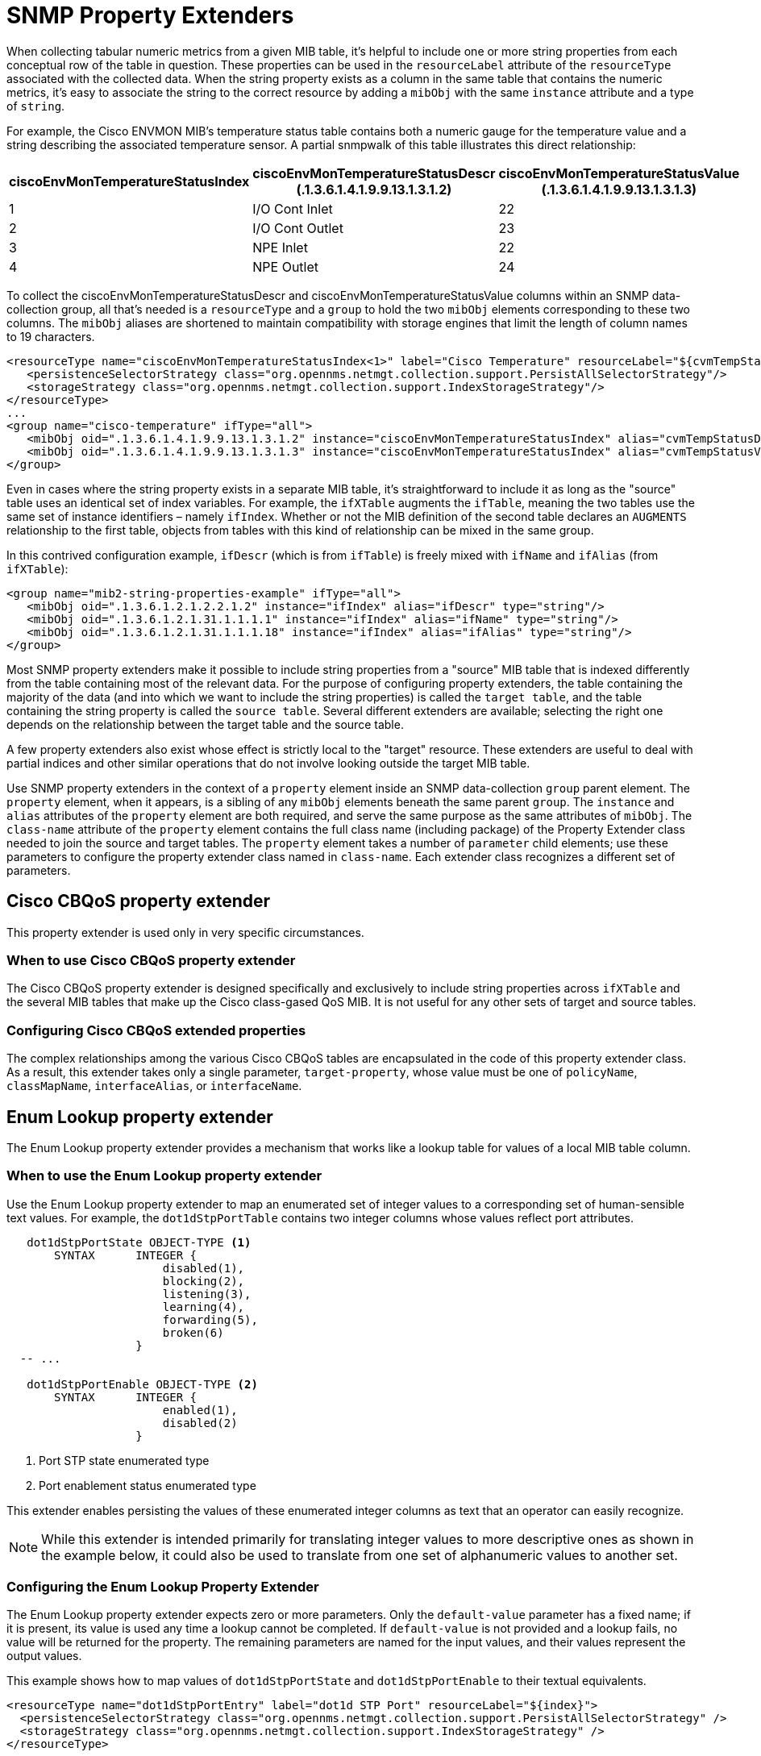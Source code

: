 
= SNMP Property Extenders

When collecting tabular numeric metrics from a given MIB table, it's helpful to include one or more string properties from each conceptual row of the table in question.
These properties can be used in the `resourceLabel` attribute of the `resourceType` associated with the collected data.
When the string property exists as a column in the same table that contains the numeric metrics, it's easy to associate the string to the correct resource by adding a `mibObj` with the same `instance` attribute and a type of `string`.

For example, the Cisco ENVMON MIB's temperature status table contains both a numeric gauge for the temperature value and a string describing the associated temperature sensor.
A partial snmpwalk of this table illustrates this direct relationship:

[options="header" cols="1,1,1"]
|===
| ciscoEnvMonTemperatureStatusIndex
| ciscoEnvMonTemperatureStatusDescr +
(.1.3.6.1.4.1.9.9.13.1.3.1.2)
| ciscoEnvMonTemperatureStatusValue +
(.1.3.6.1.4.1.9.9.13.1.3.1.3)

| 1
| I/O Cont Inlet
| 22

| 2
| I/O Cont Outlet
| 23

| 3
| NPE Inlet
| 22

| 4
| NPE Outlet
| 24
|===

To collect the ciscoEnvMonTemperatureStatusDescr and ciscoEnvMonTemperatureStatusValue columns within an SNMP data-collection group, all that's needed is a `resourceType` and a `group` to hold the two `mibObj` elements corresponding to these two columns.
The `mibObj` aliases are shortened to maintain compatibility with storage engines that limit the length of column names to 19 characters.

[source, xml]
----
<resourceType name="ciscoEnvMonTemperatureStatusIndex<1>" label="Cisco Temperature" resourceLabel="${cvmTempStatusDescr} (index ${index})">
   <persistenceSelectorStrategy class="org.opennms.netmgt.collection.support.PersistAllSelectorStrategy"/>
   <storageStrategy class="org.opennms.netmgt.collection.support.IndexStorageStrategy"/>
</resourceType>
...
<group name="cisco-temperature" ifType="all">
   <mibObj oid=".1.3.6.1.4.1.9.9.13.1.3.1.2" instance="ciscoEnvMonTemperatureStatusIndex" alias="cvmTempStatusDescr" type="string"/>
   <mibObj oid=".1.3.6.1.4.1.9.9.13.1.3.1.3" instance="ciscoEnvMonTemperatureStatusIndex" alias="cvmTempStatusValue" type="gauge"/>
</group>
----

Even in cases where the string property exists in a separate MIB table, it's straightforward to include it as long as the "source" table uses an identical set of index variables.
For example, the `ifXTable` augments the `ifTable`, meaning the two tables use the same set of instance identifiers – namely `ifIndex`.
Whether or not the MIB definition of the second table declares an `AUGMENTS` relationship to the first table, objects from tables with this kind of relationship can be mixed in the same group.

In this contrived configuration example, `ifDescr` (which is from `ifTable`) is freely mixed with `ifName` and `ifAlias` (from `ifXTable`):

[source, xml]
----
<group name="mib2-string-properties-example" ifType="all">
   <mibObj oid=".1.3.6.1.2.1.2.2.1.2" instance="ifIndex" alias="ifDescr" type="string"/>
   <mibObj oid=".1.3.6.1.2.1.31.1.1.1.1" instance="ifIndex" alias="ifName" type="string"/>
   <mibObj oid=".1.3.6.1.2.1.31.1.1.1.18" instance="ifIndex" alias="ifAlias" type="string"/>
</group>
----

Most SNMP property extenders make it possible to include string properties from a "source" MIB table that is indexed differently from the table containing most of the relevant data.
For the purpose of configuring property extenders, the table containing the majority of the data (and into which we want to include the string properties) is called the `target table`, and the table containing the string property is called the `source table`.
Several different extenders are available; selecting the right one depends on the relationship between the target table and the source table.

A few property extenders also exist whose effect is strictly local to the "target" resource.
These extenders are useful to deal with partial indices and other similar operations that do not involve looking outside the target MIB table.

Use SNMP property extenders in the context of a `property` element inside an SNMP data-collection `group` parent element.
The `property` element, when it appears, is a sibling of any `mibObj` elements beneath the same parent `group`.
The `instance` and `alias` attributes of the `property` element are both required, and serve the same purpose as the same attributes of `mibObj`.
The `class-name` attribute of the `property` element contains the full class name (including package) of the Property Extender class needed to join the source and target tables.
The `property` element takes a number of `parameter` child elements; use these parameters to configure the property extender class named in `class-name`.
Each extender class recognizes a different set of parameters.

== Cisco CBQoS property extender
This property extender is used only in very specific circumstances.

=== When to use Cisco CBQoS property extender

The Cisco CBQoS property extender is designed specifically and exclusively to include string properties across `ifXTable` and the several MIB tables that make up the Cisco class-gased QoS MIB.
It is not useful for any other sets of target and source tables.

=== Configuring Cisco CBQoS extended properties

The complex relationships among the various Cisco CBQoS tables are encapsulated in the code of this property extender class.
As a result, this extender takes only a single parameter, `target-property`, whose value must be one of `policyName`, `classMapName`, `interfaceAlias`, or `interfaceName`.

== Enum Lookup property extender
The Enum Lookup property extender provides a mechanism that works like a lookup table for values of a local MIB table column.

=== When to use the Enum Lookup property extender
Use the Enum Lookup property extender to map an enumerated set of integer values to a corresponding set of human-sensible text values.
For example, the `dot1dStpPortTable` contains two integer columns whose values reflect port attributes.

[source, snmp-mib]
----
   dot1dStpPortState OBJECT-TYPE <1>
       SYNTAX      INTEGER {
                       disabled(1),
                       blocking(2),
                       listening(3),
                       learning(4),
                       forwarding(5),
                       broken(6)
                   }
  -- ...

   dot1dStpPortEnable OBJECT-TYPE <2>
       SYNTAX      INTEGER {
                       enabled(1),
                       disabled(2)
                   }
----
<1> Port STP state enumerated type
<2> Port enablement status enumerated type

This extender enables persisting the values of these enumerated integer columns as text that an operator can easily recognize.

NOTE: While this extender is intended primarily for translating integer values to more descriptive ones as shown in the example below, it could also be used to translate from one set of alphanumeric values to another set.

=== Configuring the Enum Lookup Property Extender
The Enum Lookup property extender expects zero or more parameters.
Only the `default-value` parameter has a fixed name; if it is present, its value is used any time a lookup cannot be completed.
If `default-value` is not provided and a lookup fails, no value will be returned for the property.
The remaining parameters are named for the input values, and their values represent the output values.

This example shows how to map values of `dot1dStpPortState` and `dot1dStpPortEnable` to their textual equivalents.

[source, xml]
----
<resourceType name="dot1dStpPortEntry" label="dot1d STP Port" resourceLabel="${index}">
  <persistenceSelectorStrategy class="org.opennms.netmgt.collection.support.PersistAllSelectorStrategy" />
  <storageStrategy class="org.opennms.netmgt.collection.support.IndexStorageStrategy" />
</resourceType>

...

<groups>
  <group name="dot1dStpPortTable" ifType="all">
    <mibObj oid=".1.3.6.1.2.1.17.2.15.1.3"  instance="dot1dStpPortEntry" alias="dot1dStpPortState"  type="string"/> <1>
    <mibObj oid=".1.3.6.1.2.1.17.2.15.1.4"  instance="dot1dStpPortEntry" alias="dot1dStpPortEnable" type="string"/> <2>
    <mibObj oid=".1.3.6.1.2.1.17.2.15.1.10" instance="dot1dStpPortEntry" alias="dot1dStpPortFwTrans"   type="counter" />
    <property instance="dot1dStpPortEntry" alias="dot1dStpPortStateText" class-name="org.opennms.netmgt.collectd.EnumLookupPropertyExtender"> <3>
      <parameter key="enum-attribute" value="dot1dStpPortState"/>
      <parameter key="1" value="disabled(1)"/>
      <parameter key="2" value="blocking(2)"/>
      <parameter key="3" value="listening(3)"/>
      <parameter key="4" value="learning(4)"/>
      <parameter key="5" value="forwarding(5)"/>
      <parameter key="6" value="broken(6)"/>
    </property>
    <property instance="dot1dStpPortEntry" alias="dot1dStpPortEnableText" class-name="org.opennms.netmgt.collectd.EnumLookupPropertyExtender"> <4>
      <!-- Note absence of parenthetical numeric values; they are entirely optional -->
      <parameter key="1" value="enabled"/>
      <parameter key="2" value="disabled"/>
    </property>
  </group>
</groups>
----
<1> Port STP state enumerated integer attribute
<2> Port enablement status enumerated integer attribute
<3> Derived port STP state textual attribute `dot1dStpPortStateText`
<4> Derived port enablement status textual attribute `dot1dStpPortEnableText`

== Index Split Property Extender

The Index Split property extender enables extraction of part of a resource's local instance identifier.

=== When to Use the Index Split Property Extender

Use the Index Split property extender when collecting data from tables with compound indices, because it enables extraction of a single index component.
For example, the Cisco Airespace `bsnAPIfLoadParametersTable` is indexed using the tuple of `bsnAPDot3MacAdddress` and `bsnAPIfSlotId`.

[source, snmp-mib]
----
bsnAPIfLoadParametersEntry OBJECT-TYPE
    -- ...
    DESCRIPTION
        "An entry (conceptual row) in the Table.
        Entries in this MIB are indexed by
        bsnAPDot3MacAddress and bsnAPIfSlotId"
    INDEX           {
                        bsnAPDot3MacAddress,
                        bsnAPIfSlotId
                    } <1>

    -- ...
----
<1> `bsnAPDot3MacAddress` is the first component of the compound index for the entry type for `bsnAPIfLoadParametersTable`

This extender enables extraction of just the `bsnAPIfSlotId` component for use in a resource label.

=== Configuring the Index Split Property Extender

The Index Split property extender expects a single parameter, `index-pattern`, whose value is a regular expression.
The expression must be general enough to match all possible index values for the table at hand, and should include one capturing group.
The subpattern matched by the expression's first capturing group will be returned; any further groups are ignored.

This example shows how to extract just the `bsnAPIfSlotId` index component as a string property.

[source, xml]
----
<group name="bsnAPIfLoadParametersTable" ifType="all">
  <mibObj oid=".1.3.6.1.4.1.14179.2.2.13.1.4" instance="bsnAPIfLoadParametersEntry" alias="bsnAPIfLoadNumOfCli" type="integer" />
  <property instance="bsnAPIfLoadParametersEntry" alias="slotNumber" class-name="org.opennms.netmgt.collectd.IndexSplitPropertyExtender"> <1>
    <parameter key="index-pattern" value="^.+\.(\d+)$" /> <2>
  </property>
</group>
----
<1> Derived string property `slotNumber`
<2> Regular expression; the portion in parentheses is what gets extracted. `\d+` means "one or more decimal digit characters".

== Regex Property Extender

The Regex property extender works similarly to the Index Split property extender, with the added capability of importing a string property from a source table.

=== When to Use the Regex Property Extender

The Regex property extender is useful when some portion of the target MIB table's index can be used as an index to the source MIB table.
For example, the Cisco Airespace `bsnAPIfLoadParametersTable` is indexed using the tuple of `bsnAPDot3MacAdddress` and `bsnAPIfSlotId`, whereas the `bsnAPTable` is indexed on `bsnAPDot3MacAddress` alone.

[source, snmp-mib]
----
bsnAPIfLoadParametersEntry OBJECT-TYPE
    -- ...
    DESCRIPTION
        "An entry (conceptual row) in the Table.
        Entries in this MIB are indexed by
        bsnAPDot3MacAddress and bsnAPIfSlotId"
    INDEX           {
                        bsnAPDot3MacAddress,
                        bsnAPIfSlotId
                    } <1>

    -- ...

bsnAPEntry OBJECT-TYPE
    -- ...
    DESCRIPTION
        "An entry in the bsnAPTable."
    INDEX           { bsnAPDot3MacAddress } <2>
    -- ...
----
<1> `bsnAPDot3MacAddress` is the first component of the compound index for the entry type for `bsnAPIfLoadParametersTable`
<2> `bsnAPDot3MacAddress` is the sole index for the entry type for `bsnAPTable`

By extracting just the first index component and using the result as an index into the source MIB table, it's possible to import the human-sensible `bsnAPName` string property from the source MIB table.

=== Configuring the Regex Property Extender

The Regex property extender expects three parameters, all of which are required:

.Regex Property Extender Parameters
[options="header", cols="1,3"]
|===
| Name
| Description

| source-type
| The name of the `resourceType` associated with the source MIB table

| source-alias
| The alias name of the string property to be imported from the source MIB table

| index-pattern
| A regular expression containing one matching group
|===

The `index-pattern` expression must meet the same criteria as for the Index Split property extender.
The subpattern matched by its first capturing group will be used as an index into the source MIB table; any further groups are ignored.

This example shows how to use the value of `bsnAPDot3MacAddress` as an index into the `bsnAPTable`.

[source, xml]
----
<resourceType name="bsnAPEntry" label="Cisco Wireless AP" resourceLabel="${bsnAPName} (index ${index})">
  <persistenceSelectorStrategy class="org.opennms.netmgt.collection.support.PersistAllSelectorStrategy" />
  <storageStrategy class="org.opennms.netmgt.collection.support.IndexStorageStrategy" />
</resourceType>

<resourceType name="bsnAPIfLoadParametersEntry" label="Cisco Wireless AP Resources" resourceLabel="${bsnAPName} (index ${index})">
  <persistenceSelectorStrategy class="org.opennms.netmgt.collection.support.PersistAllSelectorStrategy" />
  <storageStrategy class="org.opennms.netmgt.collection.support.IndexStorageStrategy" />
</resourceType>

<groups>
  <group name="bsnAPTable" ifType="all">
    <mibObj oid=".1.3.6.1.4.1.14179.2.2.1.1.3" instance="bsnAPEntry" alias="bsnAPName" type="string" /> <1>
  </group>

  <group name="bsnAPIfLoadParametersTable" ifType="all">
    <mibObj oid=".1.3.6.1.4.1.14179.2.2.13.1.4" instance="bsnAPIfLoadParametersEntry" alias="bsnAPIfLoadNumOfCli" type="integer" />
    <property instance="bsnAPIfLoadParametersEntry" alias="bsnAPName" class-name="org.opennms.netmgt.collectd.RegexPropertyExtender"> <2>
      <parameter key="source-type" value="bsnAPEntry" />
      <parameter key="source-alias" value="bsnAPName" />
      <parameter key="index-pattern" value="^(.+)\.\d+$" /> <3>
    </property>
  </group>
</groups>
----
<1> Regular string property `bsnAPName` on the source table
<2> Extended string property `bsnAPName` on the target table
<3> Regular expression; the portion in parentheses is what gets extracted. `\d+` means "one or more decimal digit characters".

== Pointer-Like Index Property Extender

The Pointer-Like Index property extender makes it possible to use the value of an attribute from the target MIB table as the index into the source MIB table.
Unlike the Index Split and Regex extenders, this extender class does not require the target and source MIB tables to share any index components.

=== When to Use the Pointer-Like Index Property Extender

The Pointer-Like Index property extender is useful when the target MIB table contains a column whose value can be used as an index into the source MIB table.
For example, the Cisco Process MIB's `cpmCPUTotalTable` has its own index that is not shared with any other tables, but its `cpmCPUTotalPhysicalIndex` column contains an integer which can be used as an index into the `entPhysicalTable`.

[source, snmp-mib]
----
cpmCPUTotalEntry OBJECT-TYPE
    -- ...
    DESCRIPTION
        "Overall information about the CPU load. Entries in this
        table come and go as CPUs are added and removed from the
        system."
    INDEX           { cpmCPUTotalIndex } <1>
    -- ...

cpmCPUTotalPhysicalIndex OBJECT-TYPE <2>
    -- ...
    DESCRIPTION
        "The entPhysicalIndex of the physical entity for which
        the CPU statistics in this entry are maintained.
        The physical entity can be a CPU chip, a group of CPUs,
        a CPU card etc. The exact type of this entity is described by
        its entPhysicalVendorType value. If the CPU statistics
        in this entry correspond to more than one physical entity
        (or to no physical entity), or if the entPhysicalTable is
        not supported on the SNMP agent, the value of this object
        must be zero."
    -- ...

entPhysicalEntry       OBJECT-TYPE
    -- ...
    DESCRIPTION
            "Information about a particular physical entity.

            Each entry provides objects (entPhysicalDescr,
            entPhysicalVendorType, and entPhysicalClass) to help an NMS
            identify and characterize the entry, and objects
            (entPhysicalContainedIn and entPhysicalParentRelPos) to help
            an NMS relate the particular entry to other entries in this
            table."
    INDEX   { entPhysicalIndex } <3>
    -- ...
----
<1> The `cpmCPUTotalTable` entry type is indexed on `cpmCPUTotalIndex`, which has no meaning outside this table
<2> The `cpmCPUTotalPhysicalIndex` column contains a value of `entPhysicalIndex` corresponding to the CPU referenced in a given row
<3> The `entPhysicalTable` entry type is indexed on `entPhysicalIndex` and provides many useful textual columns.

By treating `cpmCPUTotalPhysicalIndex` somewhat like a link:https://en.wikipedia.org/wiki/Pointer_(computer_programming)[pointer], it's possible to import string properties from the `entPhysicalTable` for use in the resource-label.

NOTE: Some combinations of Cisco hardware and software appear to use values of `cpmCPUTotalIndex` that are directly interchangeable with `entPhysicalIndex`.
This relationship does not hold across all product lines or software revisions.

=== Configuring the Pointer-Like Index Property Extender

The Pointer-Like Index property extender expects three parameters, all of which are required:

.Pointer-Like Index Property Extender Parameters
[options="header", cols="1,3"]
|===
| Name
| Description

| source-type
| The name of the `resourceType` associated with the source MIB table

| source-attribute
| The alias name of the string property to be imported from the source MIB table

| target-index-pointer-column
| The alias name of the column in the target MIB table whose value may be used as an index into the source MIB table
|===

This example shows how to use `cpmCPUTotalPhysicalIndex` as a pointer-like index into the `entPhysicalTable`.
The target resource gains a pair of string properties, which we will call `cpmCPUTotalName` and `cpmCPUTotalDescr`.

[source, xml]
----
<resourceType name="entPhysicalEntry" label="Physical Entity" resourceLabel="${entPhysicalName} (${entPhysicalDescr}))">
   <persistenceSelectorStrategy class="org.opennms.netmgt.collection.support.PersistAllSelectorStrategy"/>
   <storageStrategy class="org.opennms.netmgt.collection.support.IndexStorageStrategy"/>
</resourceType>

<resourceType name="cpmCPUTotalEntry" label="Cisco CPU Total" resourceLabel="${cpmCPUTotalName} (${cpmCPUTotalDescr})">
   <persistenceSelectorStrategy class="org.opennms.netmgt.collection.support.PersistAllSelectorStrategy" />
   <storageStrategy class="org.opennms.netmgt.collection.support.IndexStorageStrategy" />
</resourceType>

<groups>
  <group name="entity-physical-table" ifType="all">
    <mibObj oid=".1.3.6.1.2.1.47.1.1.1.1.2" instance="entPhysicalEntry" alias="entPhysicalDescr" type="string"/> <1>
    <mibObj oid=".1.3.6.1.2.1.47.1.1.1.1.7" instance="entPhysicalEntry" alias="entPhysicalName" type="string"/> <2>
  </group>

  <group name="cpm-cpu-total" ifType="all">
    <mibObj oid=".1.3.6.1.4.1.9.9.109.1.1.1.1.2"  instance="cpmCPUTotalEntry" alias="cpmCPUTotalPhysicalIndex"  type="string" /> <3>
    <mibObj oid=".1.3.6.1.4.1.9.9.109.1.1.1.1.8"  instance="cpmCPUTotalEntry" alias="cpmCPUTotal5minRev"        type="gauge" />
    <property instance="cpmCPUTotalEntry" alias="cpmCPUTotalName" class-name="org.opennms.netmgt.collectd.PointerLikeIndexPropertyExtender"> <4>
      <parameter key="source-type" value="entPhysicalEntry"/>
      <parameter key="source-attribute" value="entPhysicalName"/> <5>
      <parameter key="target-index-pointer-column" value="cpmCPUTotalPhysicalIndex"/>
    </property>
    <property instance="cpmCPUTotalEntry" alias="cpmCPUTotalDescr" class-name="org.opennms.netmgt.collectd.PointerLikeIndexPropertyExtender"> <6>
      <parameter key="source-type" value="entPhysicalEntry"/>
      <parameter key="source-attribute" value="entPhysicalDescr"/> <7>
      <parameter key="target-index-pointer-column" value="cpmCPUTotalPhysicalIndex"/>
    </property>
  </group>
</groups>
----
<1>, <2> First we collect `entPhysicalDescr` and `entPhysicalName` in the source group, which uses a resource-type associated with the `entPhysicalTable`
<3> Then we collect the pointer-like `cpmCPUTotalPhysicalIndex` in the target group, whose resource-type is associated with the `cpmCPUTotalTable`
<4> We derive `cpmCPUTotalName` in the target group telling the extender to use the pointer-like property's value as an index into the source table, and specify that we want to "pull over" the source attribute `entPhysicalName` <5>
<6> Deriving `cpmCPUTotalDescr` is almost identical, except that this time we are pulling over the value of `entPhysicalDescr` <7>

== SNMP Interface Property Extender

The SNMP Interface property extender does much the same job as the Pointer-Like Index property extender, but it is specialized for importing properties from the `ifTable`.
Resources representing rows in the `ifTable` are modeled differently in {page-component-title} compared to other tabular resource types, and this extender accounts for those differences.

=== When to Use the SNMP Interface Property Extender

Use the SNMP Interface property extender when the string property you want to import is associated with a network interface which is represented by a row in the `ifTable`.
For example, the `dot1dBasePortTable` has its own index which does not share any components with any other table, but its `dot1dBasePortIfIndex` column contains a value that is a valid `ifIndex`.

[source, snmp-mib]
----
   dot1dBasePortEntry OBJECT-TYPE
       -- ...
       DESCRIPTION
           "A list of information for each port of the bridge."
       -- ...
       INDEX  { dot1dBasePort } <1>
  -- ...

   dot1dBasePortIfIndex OBJECT-TYPE <2>
       -- ...
       DESCRIPTION
           "The value of the instance of the ifIndex object,
           defined in IF-MIB, for the interface corresponding
           to this port."
       ::= { dot1dBasePortEntry 2 }
  -- ...

ifEntry OBJECT-TYPE
    -- ...
    DESCRIPTION
            "An entry containing management information applicable to a
            particular interface."
    INDEX   { ifIndex } <3>
    ::= { ifTable 1 }
----
<1> The entry type for `dot1dBasePortTable` is indexed on `dot1dBasePort`, which has no significance outside this table
<2> But `dot1dBasePortTable` contains column `dot1dBasePortIfIndex`, which tells us the `ifIndex` corresponding to the physical port underlying to the associated bridge base port
<3> `ifIndex` is the index of the `ifTable` entry type (and also of the `ifXTable` entry type)

By using this extender, it's possible to import string attributes from the `ifTable`, `ifXTable`, or another table that augments the `ifTable`.

=== Configuring the SNMP Interface Property Extender

The SNMP Interface property extender expects two or three parameters:

.SNMP Interface Property Extender Parameters
[options="header", cols="1,3,2"]
|===
| Name
| Description
| Default value

3+| *Required*

| source-attribute
| The alias name of the string property to be imported from the source MIB table.
| n/a

| target-ifindex-pointer-column
| The name of the column in the target MIB table that contains a value of `ifIndex`.
| n/a

3+| *Optional*

| source-ifindex-attribute
| The name of the column in the source MIB table that contains a value of `ifIndex`.
| ifIndex
|===

This example shows how to use `dot1dBasePortIfIndex` as a pointer-like index to import `ifDescr` from the `ifTable`, and `ifName` and `ifAlias` from the `ifXTable`, into a trio of new string properties in the target resource.

[source, xml]
----
<resourceType name="dot1dBasePortEntry" label="dot1d Base Port" resourceLabel="${index}">
  <persistenceSelectorStrategy class="org.opennms.netmgt.collection.support.PersistAllSelectorStrategy" />
  <storageStrategy class="org.opennms.netmgt.collection.support.IndexStorageStrategy" />
</resourceType>

<groups>
  <group name="ifTable" ifType="all">
    <mibObj oid=".1.3.6.1.2.1.2.2.1.1"     instance="ifIndex" alias="interfaceIndex" type="string" /> <1>
    <mibObj oid=".1.3.6.1.2.1.2.2.1.2"     instance="ifIndex" alias="interfaceDescr" type="string" />
    <mibObj oid=".1.3.6.1.2.1.31.1.1.1.1"  instance="ifIndex" alias="interfaceName"  type="string" />
    <mibObj oid=".1.3.6.1.2.1.31.1.1.1.18" instance="ifIndex" alias="interfaceAlias" type="string" />
  </group>

  <group name="dot1dBasePortTable" ifType="all">
    <mibObj oid=" .1.3.6.1.2.1.17.1.4.1.1" instance="dot1dBasePortEntry" alias="dot1dBasePort"        type="string" />
    <mibObj oid=" .1.3.6.1.2.1.17.1.4.1.2" instance="dot1dBasePortEntry" alias="dot1dBasePortIfIndex" type="string" /> <2>
    <mibObj oid=" .1.3.6.1.2.1.17.1.4.1.4" instance="dot1dBasePortEntry" alias="d1dBPDelayExDiscard"  type="counter" />
    <mibObj oid=" .1.3.6.1.2.1.17.1.4.1.5" instance="dot1dBasePortEntry" alias="d1dBPMtuExDiscard"    type="counter" />
    <property instance="dot1dBasePortEntry" alias="dot1dBasePortIfDescr" class-name="org.opennms.netmgt.collectd.InterfaceSnmpPropertyExtender"> <3>
      <parameter key="source-ifindex-attribute" value="interfaceIndex"/>
      <parameter key="source-attribute" value="interfaceDescr"/> <4>
      <parameter key="target-ifindex-pointer-column" value="dot1dBasePortIfIndex"/>
    </property>
    <property instance="dot1dBasePortEntry" alias="dot1dBasePortIfName" class-name="org.opennms.netmgt.collectd.InterfaceSnmpPropertyExtender"> <5>
      <parameter key="source-ifindex-attribute" value="interfaceIndex"/>
      <parameter key="source-attribute" value="interfaceName"/> <6>
      <parameter key="target-ifindex-pointer-column" value="dot1dBasePortIfIndex"/>
    </property>
    <property instance="dot1dBasePortEntry" alias="dot1dBasePortIfAlias" class-name="org.opennms.netmgt.collectd.InterfaceSnmpPropertyExtender"> <7>
      <parameter key="source-ifindex-attribute" value="interfaceIndex"/>
      <parameter key="source-attribute" value="interfaceAlias"/> <8>
      <parameter key="target-ifindex-pointer-column" value="dot1dBasePortIfIndex"/>
    </property>
  </group>
</groups>
----
<1> First we collect all of `ifIndex`, `ifDescr`, `ifName`, and `ifAlias` in a group associated with the `ifIndex` source resource-type, using modified names to avoid collisions with internal workings (the `ifIndex` type is built in, so we do not need a custom resource-type definition for it)
<2> Then we collect the pointer-like column `dot1dBasePortIfIndex` in the target group
<3> To derive the `dot1dBasePortIfDescr` string property, we tell the extender which target attribute contains the pointer-like value, which source column needs to have a matching value, and that we want to "pull over" the `interfaceDescr` property
<4> from the source group
<5> Deriving `dot1dBasePortIfName` is almost identical, except that we want the property `interfaceName`
<6> from the source group instead
<7> Again with `dot1dBasePortIfAlias`, we repeat ourselves except that our desired property from the source group is `interfaceAlias` <8>
